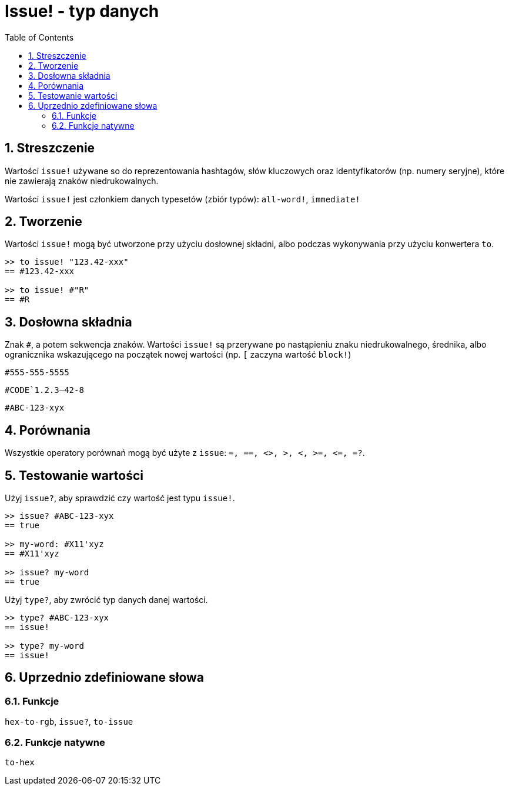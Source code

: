 = Issue! - typ danych
:toc:
:numbered:

== Streszczenie

Wartości `issue!` używane so do reprezentowania hashtagów, słów kluczowych oraz identyfikatorów (np. numery seryjne), które nie zawierają znaków niedrukowalnych.

Wartości `issue!` jest członkiem danych typesetów (zbiór typów): `all-word!`, `immediate!`


== Tworzenie

Wartości `issue!` mogą być utworzone przy użyciu dosłownej składni, albo podczas wykonywania przy użyciu konwertera `to`.

----
>> to issue! "123.42-xxx"
== #123.42-xxx

>> to issue! #"R"
== #R
----


== Dosłowna składnia

Znak `#`, a potem sekwencja znaków. Wartości `issue!` są przerywane po nastąpieniu znaku niedrukowalnego, średnika, albo ogranicznika wskazującego na początek nowej wartości (np. `[` zaczyna wartość `block!`)

`#555-555-5555`

`#CODE`1.2.3--42-8`

`#ABC-123-xyx`


== Porównania

Wszystkie operatory porównań mogą być użyte z `issue`: `=, ==, <>, >, <, >=, &lt;=, =?`.


== Testowanie wartości

Użyj `issue?`, aby sprawdzić czy wartość jest typu `issue!`.

----
>> issue? #ABC-123-xyx
== true

>> my-word: #X11'xyz
== #X11'xyz

>> issue? my-word
== true
----

Użyj `type?`, aby zwrócić typ danych danej wartości.

----
>> type? #ABC-123-xyx
== issue!

>> type? my-word
== issue!
----


== Uprzednio zdefiniowane słowa

=== Funkcje

`hex-to-rgb`, `issue?`, `to-issue`

=== Funkcje natywne

`to-hex`
